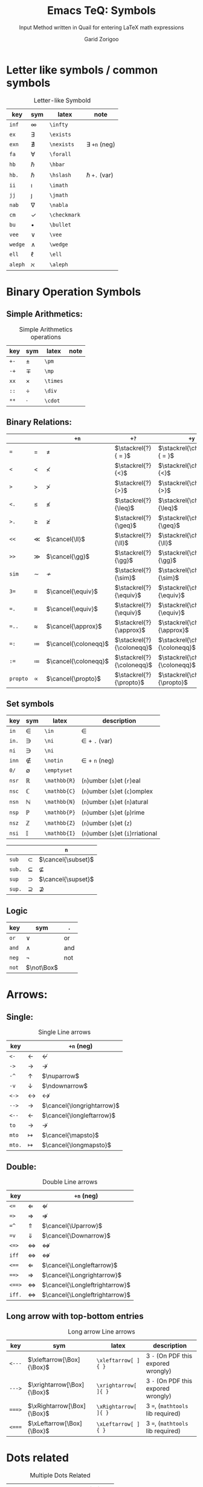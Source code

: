 #+title:    Emacs TeQ: Symbols
#+subtitle: Input Method written in Quail for entering LaTeX math expressions
#+author:   Garid Zorigoo

#+LATEX_HEADER: \usepackage{cancel}
#+LATEX_HEADER: \usepackage{mathtools}

*  Letter like symbols / common symbols
#+caption: Letter-like Symbold  
#+name: tbl-3-sym-letter
#+attr_latex: :align |llll| :placement [H]
|---------+--------------+--------------+----------------------|
| key     | sym          | latex        | note                 |
|---------+--------------+--------------+----------------------|
| ~inf~   | $\infty$     | ~\infty~     |                      |
| ~ex~    | $\exists$    | ~\exists~    |                      |
| ~exn~   | $\nexists$   | ~\nexists~   | $\exists$ ~+n~ (neg) |
| ~fa~    | $\forall$    | ~\forall~    |                      |
| ~hb~    | $\hbar$      | ~\hbar~      |                      |
| ~hb.~   | $\hslash$    | ~\hslash~    | $\hbar$  ~+.~  (var) |
| ~ii~    | $\imath$     | ~\imath~     |                      |
| ~jj~    | $\jmath$     | ~\jmath~     |                      |
| ~nab~   | $\nabla$     | ~\nabla~     |                      |
| ~cm~    | $\checkmark$ | ~\checkmark~ |                      |
| ~bu~    | $\bullet$    | ~\bullet~    |                      |
| ~vee~   | $\vee$       | ~\vee~       |                      |
| ~wedge~ | $\wedge$     | ~\wedge~     |                      |
| ~ell~   | $\ell$       | ~\ell~       |                      |
| ~aleph~ |  $\aleph$         |  ~\aleph~   |                      |
|---------+--------------+--------------+----------------------|

*  Binary Operation Symbols
**  Simple Arithmetics:
#+caption: Simple Arithmetics operations
#+name: tbl_5_op_arith
#+attr_latex: :align |llll| :placement [H]
|------+----------+----------+------|
| key  | sym      | latex    | note |
|------+----------+----------+------|
| ~+-~ | $\pm$    | ~\pm~    |      |
| ~-+~ | $\mp$    | ~\mp~    |      |
| ~xx~ | $\times$ | ~\times~ |      |
| ~::~ | $\div$   | ~\div~   |      |
| ~**~ | $\cdot$  | ~\cdot~  |      |
|------+----------+----------+------|

**  Binary Relations:
#+attr_latex: :align |l|llll| :placement [H]
|----------+-------------+----------------------+---------------------------+------------------------------------|
|          |             | ~+n~                 | ~+?~                      | ~+y~                               |
|----------+-------------+----------------------+---------------------------+------------------------------------|
| ~=~      | $=$         | $\neq$               | $\stackrel{?}{ = }$       | $\stackrel{\checkmark}{ = }$       |
| ~<~      | $<$         | $\nless$             | $\stackrel{?}{<}$         | $\stackrel{\checkmark}{<}$         |
| ~>~      | $>$         | $\ngtr$              | $\stackrel{?}{>}$         | $\stackrel{\checkmark}{>}$         |
| ~<.~     | $\leq$      | $\nleq$              | $\stackrel{?}{\leq}$      | $\stackrel{\checkmark}{\leq}$      |
| ~>.~     | $\geq$      | $\ngeq$              | $\stackrel{?}{\geq}$      | $\stackrel{\checkmark}{\geq}$      |
| ~<<~     | $\ll$       | $\cancel{\ll}$       | $\stackrel{?}{\ll}$       | $\stackrel{\checkmark}{\ll}$       |
| ~>>~     | $\gg$       | $\cancel{\gg}$       | $\stackrel{?}{\gg}$       | $\stackrel{\checkmark}{\gg}$       |
|----------+-------------+----------------------+---------------------------+------------------------------------|
| ~sim~    | $\sim$      | $\nsim$              | $\stackrel{?}{\sim}$      | $\stackrel{\checkmark}{\sim}$      |
| ~3=~     | $\equiv$    | $\cancel{\equiv}$    | $\stackrel{?}{\equiv}$    | $\stackrel{\checkmark}{\equiv}$    |
| ~=.~     | $\equiv$    | $\cancel{\equiv}$    | $\stackrel{?}{\equiv}$    | $\stackrel{\checkmark}{\equiv}$    |
| ~=..~    | $\approx$   | $\cancel{\approx}$   | $\stackrel{?}{\approx}$   | $\stackrel{\checkmark}{\approx}$   |
| ~=:~     | $\coloneqq$ | $\cancel{\coloneqq}$ | $\stackrel{?}{\coloneqq}$ | $\stackrel{\checkmark}{\coloneqq}$ |
| ~:=~     | $\coloneqq$ | $\cancel{\coloneqq}$ | $\stackrel{?}{\coloneqq}$ | $\stackrel{\checkmark}{\coloneqq}$ |
| ~propto~ | $\propto$   | $\cancel{\propto}$   | $\stackrel{?}{\propto}$   | $\stackrel{\checkmark}{\propto}$   |
|----------+-------------+----------------------+---------------------------+------------------------------------|

**  Set symbols
#+caption:  
#+name: tbl_5_op_set
#+attr_latex: :align |llll| :placement [H]
|---------+--------------+---------------+------------------------------------|
| key     | sym          | latex         | description                        |
|---------+--------------+---------------+------------------------------------|
| ~in~    | $\in$        | ~\in~         | $\in$                              |
| ~in.~   | $\ni$        | ~\ni~         | $\in$ + ~.~  (var)                 |
| ~ni~    | $\ni$        | ~\ni~         |                                    |
| ~inn~   | $\notin$     | ~\notin~      | $\in$ + ~n~ (neg)                  |
| ~0/~    | $\emptyset$  | ~\emptyset~   |                                    |
| ~nsr~   | $\mathbb{R}$ | ~\mathbb{R}~  | (~n~)umber (~s~)et (~r~)eal        |
| ~nsc~   | $\mathbb{C}$ | ~\mathbb{C}~  | (~n~)umber (~s~)et (~c~)omplex     |
| ~nsn~   | $\mathbb{N}$ | ~\mathbb{N}~  | (~n~)umber (~s~)et (~n~)atural     |
| ~nsp~   | $\mathbb{P}$ | ~\mathbb{P}~  | (~n~)umber (~s~)et (~p~)rime       |
| ~nsz~   | $\mathbb{Z}$ | ~\mathbb{Z}~  | (~n~)umber (~s~)et (~z~)           |
| ~nsi~   | $\mathbb{I}$ | ~\mathbb{I}~  | (~n~)umber (~s~)et (~i~)rriational |
|---------+--------------+---------------+------------------------------------|


|--------+-------------+--------------------|
|        |             | ~n~                |
|--------+-------------+--------------------|
| ~sub~  | $\subset$   | $\cancel{\subset}$ |
| ~sub.~ | $\subseteq$ | $\nsubseteq$       |
| ~sup~  | $\supset$   | $\cancel{\supset}$ |
| ~sup.~ | $\supseteq$ | $\nsupseteq$       |
|--------+-------------+--------------------|

**  Logic
#+caption:  
#+name: tbl_5_op_logic
#+attr_latex: :align |l|ll| :placement [H]
|--------+------------+----------------|
| key    | sym        |   ~.~          |
|--------+------------+----------------|
| ~or~   | $\lor$     | $\text{ or }$  |
| ~and~  | $\land$    | $\text{ and }$ |
| ~neg~  | $\neg$     | $\text{ not }$ |
| ~not~  | $\not\Box$ |                |
|--------+------------+----------------|
*  Arrows:
** Single:
#+caption: Single Line arrows
#+name: tbl-3-sym-arrow-1
#+attr_latex: :align |l|ll| :placement [H]
|--------+-------------------+----------------------------|
| key    |                   | ~+n~  (neg)                |
|--------+-------------------+----------------------------|
| ~<-~   | $\leftarrow$      | $\nleftarrow$              |
| ~->~   | $\rightarrow$     | $\nrightarrow$             |
| ~-^~   | $\uparrow$        | $\nuparrow$                |
| ~-v~   | $\downarrow$      | $\ndownarrow$              |
| ~<->~  | $\leftrightarrow$ | $\nleftrightarrow$         |
|--------+-------------------+----------------------------|
| ~-->~  | $\longrightarrow$ | $\cancel{\longrightarrow}$ |
| ~<--~  | $\longleftarrow$  | $\cancel{\longleftarrow}$  |
|--------+-------------------+----------------------------|
| ~to~   | $\to$             | $\nrightarrow$             |
| ~mto~  | $\mapsto$         | $\cancel{\mapsto}$         |
| ~mto.~ | $\longmapsto$     | $\cancel{\longmapsto}$     |
|--------+-------------------+----------------------------|

** Double:
#+caption: Double Line arrows
#+name: tbl-3-sym-arrow-2
#+attr_latex: :align |l|ll| :placement [H]
|--------+-----------------------+--------------------------------|
| key    |                       | ~+n~  (neg)                    |
|--------+-----------------------+--------------------------------|
| ~<=~   | $\Leftarrow$          | $\nLeftarrow$                  |
| ~=>~   | $\Rightarrow$         | $\nRightarrow$                 |
| ~=^~   | $\Uparrow$            | $\cancel{\Uparrow}$            |
| ~=v~   | $\Downarrow$          | $\cancel{\Downarrow}$          |
| ~<=>~  | $\Leftrightarrow$     | $\nLeftrightarrow$             |
| ~iff~  | $\Leftrightarrow$     | $\nLeftrightarrow$             |
|--------+-----------------------+--------------------------------|
| ~<==~  | $\Longleftarrow$      | $\cancel{\Longleftarrow}$      |
| ~==>~  | $\Longrightarrow$     | $\cancel{\Longrightarrow}$     |
| ~<==>~ | $\Longleftrightarrow$ | $\cancel{\Longleftrightarrow}$ |
| ~iff.~ | $\Longleftrightarrow$ | $\cancel{\Longleftrightarrow}$ |
|--------+-----------------------+--------------------------------|

** Long arrow with top-bottom entries 
#+caption: Long arrow Line arrows
#+name: tbl-3-sym-arrow-3
#+attr_latex: :align |llll| :placement [H]
|--------+----------------------------+----------------------+-------------------------------------|
| key    | sym                        | latex                | description                         |
|--------+----------------------------+----------------------+-------------------------------------|
| ~<---~ | $\xleftarrow[\Box]{\Box}$  | ~\xleftarrow[ ]{ }~  | 3 ~-~ (On PDF this expored wrongly) |
| ~--->~ | $\xrightarrow[\Box]{\Box}$ | ~\xrightarrow[ ]{ }~ | 3 ~-~ (On PDF this expored wrongly) |
| ~===>~ | $\xRightarrow[\Box]{\Box}$ | ~\xRightarrow[ ]{ }~ | 3 ~=~, (~mathtools~ lib required)   |
| ~<===~ | $\xLeftarrow[\Box]{\Box}$  | ~\xLeftarrow[ ]{ }~  | 3 ~=~, (~mathtools~ lib required)   |
|--------+----------------------------+----------------------+-------------------------------------|

*  Dots related
#+caption: Multiple Dots Related
#+name: tbl-3-sym-dots
#+attr_latex: :align |llll| :placement [H]
|-------+----------+----------+----------------|
| key   | sym      | latex    | description    |
|-------+----------+----------+----------------|
| ~...~ | $\dots$  | ~\dots~  | 3 dots         |
| ~.v~  | $\vdots$ | ~\vdots~ | vertical dots  |
| ~.d~  | $\ddots$ | ~\ddots~ | diagonale dots |
| ~.l~  | $\ldots$ | ~\ldots~ | low dots       |
|-------+----------+----------+----------------|

*  Geometry
#+caption:  
#+name: tbl-3-sym-geo
#+attr_latex: :align |l|ll| :placement [H]
|--------+------------------+----------------------|
| key    | sym              | ~n~                  |
|--------+------------------+----------------------|
| ~perp~ | $\perp$          | $\cancel{\perp}$     |
| ~para~ | $\parallel$      | $\nparallel$         |
| ~ang~  | $\angle$         |                      |
| ~ang.~ | $\measuredangle$ |                      |
|--------+------------------+----------------------|
| ~tri~  | $\vartriangle$   | $\blacktriangle$     |
| ~tri.~ | $\triangledown$  | $\blacktriangledown$ |
| ~squ~  | $\square$        | $\blacksquare$       |
| ~box~  | $\Box$           | $\blacksquare$       |
|--------+------------------+----------------------|

*  Spaces
#+caption: Space Symbold  
#+name: tbl-3-sym-spc
#+attr_latex: :align |llll| :placement [H]
|----------+------------------+----------+----------------------------|
| key      | sym              | latex    | description                |
|----------+------------------+----------+----------------------------|
| ~qu~     | $\Box\quad\Box$  | ~\quad~  |                            |
| ~quu~    | $\Box\qquad\Box$ | ~\qquad~ |                            |
|----------+------------------+----------+----------------------------|
| ~spn~    | $\Box\!\Box$     | ~\!~     | -3/18 of ~\quad~ (= -3 mu) |
| ~sp~     | $\Box\,\Box$     | ~\,~     | 3/18 of ~\quad~ (= 3 mu)   |
| ~sp.~    | $\Box\:\Box$     | ~\:~     | 4/18 of ~\quad~ (= 4 mu)   |
| ~sp..~   | $\Box\;\Box$     | ~\;~     | 5/18 of ~\quad~ (= 5 mu)   |
| ~sp...~  | $\Box\quad\Box$  | ~\quad~  | 1 of ~\quad~ (= 18 mu)     |
| ~sp....~ | $\Box\qquad\Box$ | ~\qquad~ | 2 of ~\qquad~ (= 36 mu)    |
|----------+------------------+----------+----------------------------|




*  Symbol Modification
**  Accents (variable decoration?)
#+caption:  
#+name: tbl_4_sym_mod_1
#+attr_latex: :align |llll| :placement [H]
|----------+-----------------+-------------+---------------------------|
| key      | sym             | latex       | description               |
|----------+-----------------+-------------+---------------------------|
| ~vec~    | $\vec{\Box}$    | ~\vec{~     |                           |
| ~bar~    | $\bar{\Box}$    | ~\bar{~     |                           |
| ~hat~    | $\hat{\Box}$    | ~\hat{~     |                           |
| ~dot~    | $\dot{\Box}$    | ~\dot{~     |                           |
| ~dot.~   | $\ddot{\Box}$   | ~\ddot{~    | $\dot{\Box}$ + ~.~  (var) |
| ~dot..~  | $\dddot{\Box}$  | ~\dddot{~   | $\dot{\Box}$ + ~..~ (var) |
| ~dot...~ | $\ddddot{\Box}$ | ~\ddddot{~  | $\dot{\Box}$ + ~..~ (var) |
| ~dag~    | $\Box^\dagger$  | ~^\dagger~  |                           |
| ~dag.~   | $\Box^\ddagger$ | ~^\ddagger~ | $\dagger$  + ~.~ (var)    |
| ~*.~     | $\Box^*$        | ~^*~        |                           |
| ~deg~    | $\Box^\circ$    | ~^\circ~    |                           |
| ~tr~     | $\Box^T$        | ~^T~        |                           |
| ~trn~    | $\Box^ {-T}$    | ~^{-T}~     | $\Box^T$ + ~n~ (neg)      |
| ~inv~    | $\Box^ {-1}$    | ~^{-1}~     |                           |
| ~can~    | $\cancel{\Box}$ | ~\cancel{~  |                           |
|----------+-----------------+-------------+---------------------------|

**  Superscripts & Subsripts (power & lower)
#+caption:  
#+name: tbl_7_supsubscripts
#+attr_latex: :align |lll|lll| :placement [H]
|--------+--------------------------+----------------------+--------+-------------------------+---------------------|
| key    | sym                      | latex                | key    | sym                     | latex               |
|--------+--------------------------+----------------------+--------+-------------------------+---------------------|
| ~^~    | $\Box^\Box$              | ~^{~                 | ~_~    | $\Box_\Box$             | ~_{~                |
| ~pp~   | $\Box^\Box$              | ~^{~                 | ~ll~   | $\Box_\Box$             | ~_{~                |
| ~p0~   | $\Box^0$                 | ~^0~                 | ~l0~   | $\Box_0$                | ~_0~                |
| ~p1~   | $\Box^1$                 | ~^1~                 | ~l1~   | $\Box_1$                | ~_1~                |
| ~p2~   | $\Box^2$                 | ~^2~                 | ~l2~   | $\Box_2$                | ~_2~                |
| ~p3~   | $\Box^3$                 | ~^3~                 | ~l3~   | $\Box_3$                | ~_3~                |
| ~p4~   | $\Box^4$                 | ~^4~                 | ~l4~   | $\Box_4$                | ~_4~                |
| ~pn~   | $\Box^n$                 | ~^n~                 | ~lnn~  | $\Box_n$                | ~_n~                |
| ~px~   | $\Box^x$                 | ~^x~                 | ~li~   | $\Box_i$                | ~_i~                |
| ~__~   | $\underset{\Box}{\Box}$  | ~\underset{ }{ }~    | ~^^~   | $\overset{\Box}{\Box}$  | ~\overset{ }{ }~    |
| ~__.~  | $\underbrace{\Box}_\Box$ | ~\underbrace{ }_{ }~ | ~^^.~  | $\overbrace{\Box}^\Box$ | ~\overbrace{ }^{ }~ |
| ~__..~ | $\underline{\Box}$       | ~\underline{ }~      | ~^^..~ | $\overline{\Box}$       | ~\overline{ }~      |
|--------+--------------------------+----------------------+--------+-------------------------+---------------------|


|-----+------+------+----------+----------+----------+----------+----------+----------+----------+----------+----------+----------+----------+----------+----------|
|     | ~+p~ | ~+l~ | ~+0~     | ~+1~     | ~+2~     | ~+3~     | ~+4~     | ~+5~     | ~+6~     | ~+7~     | ~+8~     | ~+9~     | ~+n~     | ~+x~     | ~+i~     |
|-----+------+------+----------+----------+----------+----------+----------+----------+----------+----------+----------+----------+----------+----------+----------|
| ~p~ | ~^{~ |      | $\Box^0$ | $\Box^1$ | $\Box^2$ | $\Box^3$ | $\Box^4$ | $\Box^5$ | $\Box^6$ | $\Box^7$ | $\Box^8$ | $\Box^9$ | $\Box^n$ | $\Box^x$ |          |
| ~l~ |      | ~_{~ | $\Box_0$ | $\Box_1$ | $\Box_2$ | $\Box_3$ | $\Box_4$ | $\Box_5$ | $\Box_6$ | $\Box_7$ | $\Box_8$ | $\Box_9$ | $\Box_n$ |          | $\Box_i$ |
|-----+------+------+----------+----------+----------+----------+----------+----------+----------+----------+----------+----------+----------+----------+----------|
